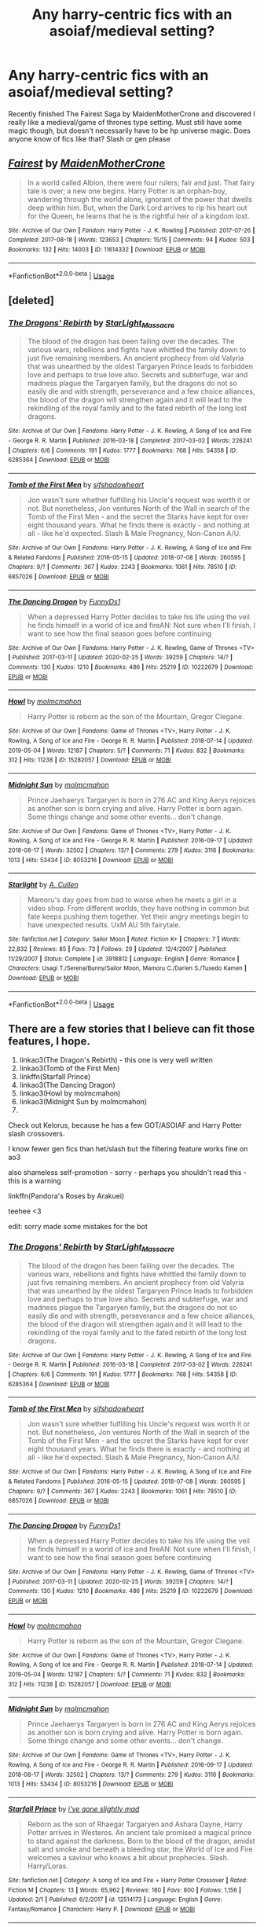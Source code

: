 #+TITLE: Any harry-centric fics with an asoiaf/medieval setting?

* Any harry-centric fics with an asoiaf/medieval setting?
:PROPERTIES:
:Author: shawafas
:Score: 1
:DateUnix: 1584725793.0
:DateShort: 2020-Mar-20
:FlairText: Request
:END:
Recently finished The Fairest Saga by MaidenMotherCrone and discovered I really like a medieval/game of thrones type setting. Must still have some magic though, but doesn't necessarily have to be hp universe magic. Does anyone know of fics like that? Slash or gen please


** [[https://archiveofourown.org/works/11614332][*/Fairest/*]] by [[https://www.archiveofourown.org/users/MaidenMotherCrone/pseuds/MaidenMotherCrone][/MaidenMotherCrone/]]

#+begin_quote
  In a world called Albion, there were four rulers; fair and just. That fairy tale is over; a new one begins. Harry Potter is an orphan-boy, wandering through the world alone, ignorant of the power that dwells deep within him. But, when the Dark Lord arrives to rip his heart out for the Queen, he learns that he is the rightful heir of a kingdom lost.
#+end_quote

^{/Site/:} ^{Archive} ^{of} ^{Our} ^{Own} ^{*|*} ^{/Fandom/:} ^{Harry} ^{Potter} ^{-} ^{J.} ^{K.} ^{Rowling} ^{*|*} ^{/Published/:} ^{2017-07-26} ^{*|*} ^{/Completed/:} ^{2017-08-18} ^{*|*} ^{/Words/:} ^{123653} ^{*|*} ^{/Chapters/:} ^{15/15} ^{*|*} ^{/Comments/:} ^{94} ^{*|*} ^{/Kudos/:} ^{503} ^{*|*} ^{/Bookmarks/:} ^{132} ^{*|*} ^{/Hits/:} ^{14003} ^{*|*} ^{/ID/:} ^{11614332} ^{*|*} ^{/Download/:} ^{[[https://archiveofourown.org/downloads/11614332/Fairest.epub?updated_at=1503078917][EPUB]]} ^{or} ^{[[https://archiveofourown.org/downloads/11614332/Fairest.mobi?updated_at=1503078917][MOBI]]}

--------------

*FanfictionBot*^{2.0.0-beta} | [[https://github.com/tusing/reddit-ffn-bot/wiki/Usage][Usage]]
:PROPERTIES:
:Author: FanfictionBot
:Score: 1
:DateUnix: 1584725806.0
:DateShort: 2020-Mar-20
:END:


** [deleted]
:PROPERTIES:
:Score: 1
:DateUnix: 1585542765.0
:DateShort: 2020-Mar-30
:END:

*** [[https://archiveofourown.org/works/6285364][*/The Dragons' Rebirth/*]] by [[https://www.archiveofourown.org/users/StarLight_Massacre/pseuds/StarLight_Massacre][/StarLight_Massacre/]]

#+begin_quote
  The blood of the dragon has been failing over the decades. The various wars, rebellions and fights have whittled the family down to just five remaining members. An ancient prophecy from old Valyria that was unearthed by the oldest Targaryen Prince leads to forbidden love and perhaps to true love also. Secrets and subterfuge, war and madness plague the Targaryen family, but the dragons do not so easily die and with strength, perseverance and a few choice alliances, the blood of the dragon will strengthen again and it will lead to the rekindling of the royal family and to the fated rebirth of the long lost dragons.
#+end_quote

^{/Site/:} ^{Archive} ^{of} ^{Our} ^{Own} ^{*|*} ^{/Fandoms/:} ^{Harry} ^{Potter} ^{-} ^{J.} ^{K.} ^{Rowling,} ^{A} ^{Song} ^{of} ^{Ice} ^{and} ^{Fire} ^{-} ^{George} ^{R.} ^{R.} ^{Martin} ^{*|*} ^{/Published/:} ^{2016-03-18} ^{*|*} ^{/Completed/:} ^{2017-03-02} ^{*|*} ^{/Words/:} ^{226241} ^{*|*} ^{/Chapters/:} ^{6/6} ^{*|*} ^{/Comments/:} ^{191} ^{*|*} ^{/Kudos/:} ^{1777} ^{*|*} ^{/Bookmarks/:} ^{768} ^{*|*} ^{/Hits/:} ^{54358} ^{*|*} ^{/ID/:} ^{6285364} ^{*|*} ^{/Download/:} ^{[[https://archiveofourown.org/downloads/6285364/The%20Dragons%20Rebirth.epub?updated_at=1561321729][EPUB]]} ^{or} ^{[[https://archiveofourown.org/downloads/6285364/The%20Dragons%20Rebirth.mobi?updated_at=1561321729][MOBI]]}

--------------

[[https://archiveofourown.org/works/6857026][*/Tomb of the First Men/*]] by [[https://www.archiveofourown.org/users/sifshadowheart/pseuds/sifshadowheart][/sifshadowheart/]]

#+begin_quote
  Jon wasn't sure whether fulfilling his Uncle's request was worth it or not. But nonetheless, Jon ventures North of the Wall in search of the Tomb of the First Men - and the secret the Starks have kept for over eight thousand years. What he finds there is exactly - and nothing at all - like he'd expected. Slash & Male Pregnancy, Non-Canon A/U.
#+end_quote

^{/Site/:} ^{Archive} ^{of} ^{Our} ^{Own} ^{*|*} ^{/Fandoms/:} ^{Harry} ^{Potter} ^{-} ^{J.} ^{K.} ^{Rowling,} ^{A} ^{Song} ^{of} ^{Ice} ^{and} ^{Fire} ^{&} ^{Related} ^{Fandoms} ^{*|*} ^{/Published/:} ^{2016-05-15} ^{*|*} ^{/Updated/:} ^{2018-07-08} ^{*|*} ^{/Words/:} ^{260595} ^{*|*} ^{/Chapters/:} ^{9/?} ^{*|*} ^{/Comments/:} ^{367} ^{*|*} ^{/Kudos/:} ^{2243} ^{*|*} ^{/Bookmarks/:} ^{1061} ^{*|*} ^{/Hits/:} ^{78510} ^{*|*} ^{/ID/:} ^{6857026} ^{*|*} ^{/Download/:} ^{[[https://archiveofourown.org/downloads/6857026/Tomb%20of%20the%20First%20Men.epub?updated_at=1585539655][EPUB]]} ^{or} ^{[[https://archiveofourown.org/downloads/6857026/Tomb%20of%20the%20First%20Men.mobi?updated_at=1585539655][MOBI]]}

--------------

[[https://archiveofourown.org/works/10222679][*/The Dancing Dragon/*]] by [[https://www.archiveofourown.org/users/FunnyDs1/pseuds/FunnyDs1][/FunnyDs1/]]

#+begin_quote
  When a depressed Harry Potter decides to take his life using the veil he finds himself in a world of ice and fireAN: Not sure when I'll finish, I want to see how the final season goes before continuing
#+end_quote

^{/Site/:} ^{Archive} ^{of} ^{Our} ^{Own} ^{*|*} ^{/Fandoms/:} ^{Harry} ^{Potter} ^{-} ^{J.} ^{K.} ^{Rowling,} ^{Game} ^{of} ^{Thrones} ^{<TV>} ^{*|*} ^{/Published/:} ^{2017-03-11} ^{*|*} ^{/Updated/:} ^{2020-02-25} ^{*|*} ^{/Words/:} ^{39259} ^{*|*} ^{/Chapters/:} ^{14/?} ^{*|*} ^{/Comments/:} ^{130} ^{*|*} ^{/Kudos/:} ^{1210} ^{*|*} ^{/Bookmarks/:} ^{486} ^{*|*} ^{/Hits/:} ^{25219} ^{*|*} ^{/ID/:} ^{10222679} ^{*|*} ^{/Download/:} ^{[[https://archiveofourown.org/downloads/10222679/The%20Dancing%20Dragon.epub?updated_at=1582655349][EPUB]]} ^{or} ^{[[https://archiveofourown.org/downloads/10222679/The%20Dancing%20Dragon.mobi?updated_at=1582655349][MOBI]]}

--------------

[[https://archiveofourown.org/works/15282057][*/Howl/*]] by [[https://www.archiveofourown.org/users/molmcmahon/pseuds/molmcmahon][/molmcmahon/]]

#+begin_quote
  Harry Potter is reborn as the son of the Mountain, Gregor Clegane.
#+end_quote

^{/Site/:} ^{Archive} ^{of} ^{Our} ^{Own} ^{*|*} ^{/Fandoms/:} ^{Game} ^{of} ^{Thrones} ^{<TV>,} ^{Harry} ^{Potter} ^{-} ^{J.} ^{K.} ^{Rowling,} ^{A} ^{Song} ^{of} ^{Ice} ^{and} ^{Fire} ^{-} ^{George} ^{R.} ^{R.} ^{Martin} ^{*|*} ^{/Published/:} ^{2018-07-14} ^{*|*} ^{/Updated/:} ^{2019-05-04} ^{*|*} ^{/Words/:} ^{12187} ^{*|*} ^{/Chapters/:} ^{5/?} ^{*|*} ^{/Comments/:} ^{71} ^{*|*} ^{/Kudos/:} ^{832} ^{*|*} ^{/Bookmarks/:} ^{312} ^{*|*} ^{/Hits/:} ^{11238} ^{*|*} ^{/ID/:} ^{15282057} ^{*|*} ^{/Download/:} ^{[[https://archiveofourown.org/downloads/15282057/Howl.epub?updated_at=1582011354][EPUB]]} ^{or} ^{[[https://archiveofourown.org/downloads/15282057/Howl.mobi?updated_at=1582011354][MOBI]]}

--------------

[[https://archiveofourown.org/works/8053216][*/Midnight Sun/*]] by [[https://www.archiveofourown.org/users/molmcmahon/pseuds/molmcmahon][/molmcmahon/]]

#+begin_quote
  Prince Jaehaerys Targaryen is born in 276 AC and King Aerys rejoices as another son is born crying and alive. Harry Potter is born again. Some things change and some other events... don't change.
#+end_quote

^{/Site/:} ^{Archive} ^{of} ^{Our} ^{Own} ^{*|*} ^{/Fandoms/:} ^{Game} ^{of} ^{Thrones} ^{<TV>,} ^{Harry} ^{Potter} ^{-} ^{J.} ^{K.} ^{Rowling,} ^{A} ^{Song} ^{of} ^{Ice} ^{and} ^{Fire} ^{-} ^{George} ^{R.} ^{R.} ^{Martin} ^{*|*} ^{/Published/:} ^{2016-09-17} ^{*|*} ^{/Updated/:} ^{2018-08-17} ^{*|*} ^{/Words/:} ^{32502} ^{*|*} ^{/Chapters/:} ^{13/?} ^{*|*} ^{/Comments/:} ^{279} ^{*|*} ^{/Kudos/:} ^{3116} ^{*|*} ^{/Bookmarks/:} ^{1013} ^{*|*} ^{/Hits/:} ^{53434} ^{*|*} ^{/ID/:} ^{8053216} ^{*|*} ^{/Download/:} ^{[[https://archiveofourown.org/downloads/8053216/Midnight%20Sun.epub?updated_at=1582011348][EPUB]]} ^{or} ^{[[https://archiveofourown.org/downloads/8053216/Midnight%20Sun.mobi?updated_at=1582011348][MOBI]]}

--------------

[[https://www.fanfiction.net/s/3918812/1/][*/Starlight/*]] by [[https://www.fanfiction.net/u/1412000/A-Cullen][/A. Cullen/]]

#+begin_quote
  Mamoru's day goes from bad to worse when he meets a girl in a video shop. From different worlds, they have nothing in common but fate keeps pushing them together. Yet their angry meetings begin to have unexpected results. UxM AU 5th fairytale.
#+end_quote

^{/Site/:} ^{fanfiction.net} ^{*|*} ^{/Category/:} ^{Sailor} ^{Moon} ^{*|*} ^{/Rated/:} ^{Fiction} ^{K+} ^{*|*} ^{/Chapters/:} ^{7} ^{*|*} ^{/Words/:} ^{22,832} ^{*|*} ^{/Reviews/:} ^{85} ^{*|*} ^{/Favs/:} ^{73} ^{*|*} ^{/Follows/:} ^{29} ^{*|*} ^{/Updated/:} ^{12/4/2007} ^{*|*} ^{/Published/:} ^{11/29/2007} ^{*|*} ^{/Status/:} ^{Complete} ^{*|*} ^{/id/:} ^{3918812} ^{*|*} ^{/Language/:} ^{English} ^{*|*} ^{/Genre/:} ^{Romance} ^{*|*} ^{/Characters/:} ^{Usagi} ^{T./Serena/Bunny/Sailor} ^{Moon,} ^{Mamoru} ^{C./Darien} ^{S./Tuxedo} ^{Kamen} ^{*|*} ^{/Download/:} ^{[[http://www.ff2ebook.com/old/ffn-bot/index.php?id=3918812&source=ff&filetype=epub][EPUB]]} ^{or} ^{[[http://www.ff2ebook.com/old/ffn-bot/index.php?id=3918812&source=ff&filetype=mobi][MOBI]]}

--------------

*FanfictionBot*^{2.0.0-beta} | [[https://github.com/tusing/reddit-ffn-bot/wiki/Usage][Usage]]
:PROPERTIES:
:Author: FanfictionBot
:Score: 1
:DateUnix: 1585542819.0
:DateShort: 2020-Mar-30
:END:


** There are a few stories that I believe can fit those features, I hope.

1. linkao3(The Dragon's Rebirth) - this one is very well written
2. linkao3(Tomb of the First Men)
3. linkffn(Starfall Prince)
4. linkao3(The Dancing Dragon)
5. linkao3(Howl by molmcmahon)
6. linkao3(Midnight Sun by molmcmahon)
7. ​

Check out Kelorus, because he has a few GOT/ASOIAF and Harry Potter slash crossovers.

I know fewer gen fics than het/slash but the filtering feature works fine on ao3

also shameless self-promotion - sorry - perhaps you shouldn't read this - this is a warning

linkffn(Pandora's Roses by Arakuei)

teehee <3

edit: sorry made some mistakes for the bot
:PROPERTIES:
:Author: Arakuei
:Score: 1
:DateUnix: 1585543393.0
:DateShort: 2020-Mar-30
:END:

*** [[https://archiveofourown.org/works/6285364][*/The Dragons' Rebirth/*]] by [[https://www.archiveofourown.org/users/StarLight_Massacre/pseuds/StarLight_Massacre][/StarLight_Massacre/]]

#+begin_quote
  The blood of the dragon has been failing over the decades. The various wars, rebellions and fights have whittled the family down to just five remaining members. An ancient prophecy from old Valyria that was unearthed by the oldest Targaryen Prince leads to forbidden love and perhaps to true love also. Secrets and subterfuge, war and madness plague the Targaryen family, but the dragons do not so easily die and with strength, perseverance and a few choice alliances, the blood of the dragon will strengthen again and it will lead to the rekindling of the royal family and to the fated rebirth of the long lost dragons.
#+end_quote

^{/Site/:} ^{Archive} ^{of} ^{Our} ^{Own} ^{*|*} ^{/Fandoms/:} ^{Harry} ^{Potter} ^{-} ^{J.} ^{K.} ^{Rowling,} ^{A} ^{Song} ^{of} ^{Ice} ^{and} ^{Fire} ^{-} ^{George} ^{R.} ^{R.} ^{Martin} ^{*|*} ^{/Published/:} ^{2016-03-18} ^{*|*} ^{/Completed/:} ^{2017-03-02} ^{*|*} ^{/Words/:} ^{226241} ^{*|*} ^{/Chapters/:} ^{6/6} ^{*|*} ^{/Comments/:} ^{191} ^{*|*} ^{/Kudos/:} ^{1777} ^{*|*} ^{/Bookmarks/:} ^{768} ^{*|*} ^{/Hits/:} ^{54358} ^{*|*} ^{/ID/:} ^{6285364} ^{*|*} ^{/Download/:} ^{[[https://archiveofourown.org/downloads/6285364/The%20Dragons%20Rebirth.epub?updated_at=1561321729][EPUB]]} ^{or} ^{[[https://archiveofourown.org/downloads/6285364/The%20Dragons%20Rebirth.mobi?updated_at=1561321729][MOBI]]}

--------------

[[https://archiveofourown.org/works/6857026][*/Tomb of the First Men/*]] by [[https://www.archiveofourown.org/users/sifshadowheart/pseuds/sifshadowheart][/sifshadowheart/]]

#+begin_quote
  Jon wasn't sure whether fulfilling his Uncle's request was worth it or not. But nonetheless, Jon ventures North of the Wall in search of the Tomb of the First Men - and the secret the Starks have kept for over eight thousand years. What he finds there is exactly - and nothing at all - like he'd expected. Slash & Male Pregnancy, Non-Canon A/U.
#+end_quote

^{/Site/:} ^{Archive} ^{of} ^{Our} ^{Own} ^{*|*} ^{/Fandoms/:} ^{Harry} ^{Potter} ^{-} ^{J.} ^{K.} ^{Rowling,} ^{A} ^{Song} ^{of} ^{Ice} ^{and} ^{Fire} ^{&} ^{Related} ^{Fandoms} ^{*|*} ^{/Published/:} ^{2016-05-15} ^{*|*} ^{/Updated/:} ^{2018-07-08} ^{*|*} ^{/Words/:} ^{260595} ^{*|*} ^{/Chapters/:} ^{9/?} ^{*|*} ^{/Comments/:} ^{367} ^{*|*} ^{/Kudos/:} ^{2243} ^{*|*} ^{/Bookmarks/:} ^{1061} ^{*|*} ^{/Hits/:} ^{78510} ^{*|*} ^{/ID/:} ^{6857026} ^{*|*} ^{/Download/:} ^{[[https://archiveofourown.org/downloads/6857026/Tomb%20of%20the%20First%20Men.epub?updated_at=1585539655][EPUB]]} ^{or} ^{[[https://archiveofourown.org/downloads/6857026/Tomb%20of%20the%20First%20Men.mobi?updated_at=1585539655][MOBI]]}

--------------

[[https://archiveofourown.org/works/10222679][*/The Dancing Dragon/*]] by [[https://www.archiveofourown.org/users/FunnyDs1/pseuds/FunnyDs1][/FunnyDs1/]]

#+begin_quote
  When a depressed Harry Potter decides to take his life using the veil he finds himself in a world of ice and fireAN: Not sure when I'll finish, I want to see how the final season goes before continuing
#+end_quote

^{/Site/:} ^{Archive} ^{of} ^{Our} ^{Own} ^{*|*} ^{/Fandoms/:} ^{Harry} ^{Potter} ^{-} ^{J.} ^{K.} ^{Rowling,} ^{Game} ^{of} ^{Thrones} ^{<TV>} ^{*|*} ^{/Published/:} ^{2017-03-11} ^{*|*} ^{/Updated/:} ^{2020-02-25} ^{*|*} ^{/Words/:} ^{39259} ^{*|*} ^{/Chapters/:} ^{14/?} ^{*|*} ^{/Comments/:} ^{130} ^{*|*} ^{/Kudos/:} ^{1210} ^{*|*} ^{/Bookmarks/:} ^{486} ^{*|*} ^{/Hits/:} ^{25219} ^{*|*} ^{/ID/:} ^{10222679} ^{*|*} ^{/Download/:} ^{[[https://archiveofourown.org/downloads/10222679/The%20Dancing%20Dragon.epub?updated_at=1582655349][EPUB]]} ^{or} ^{[[https://archiveofourown.org/downloads/10222679/The%20Dancing%20Dragon.mobi?updated_at=1582655349][MOBI]]}

--------------

[[https://archiveofourown.org/works/15282057][*/Howl/*]] by [[https://www.archiveofourown.org/users/molmcmahon/pseuds/molmcmahon][/molmcmahon/]]

#+begin_quote
  Harry Potter is reborn as the son of the Mountain, Gregor Clegane.
#+end_quote

^{/Site/:} ^{Archive} ^{of} ^{Our} ^{Own} ^{*|*} ^{/Fandoms/:} ^{Game} ^{of} ^{Thrones} ^{<TV>,} ^{Harry} ^{Potter} ^{-} ^{J.} ^{K.} ^{Rowling,} ^{A} ^{Song} ^{of} ^{Ice} ^{and} ^{Fire} ^{-} ^{George} ^{R.} ^{R.} ^{Martin} ^{*|*} ^{/Published/:} ^{2018-07-14} ^{*|*} ^{/Updated/:} ^{2019-05-04} ^{*|*} ^{/Words/:} ^{12187} ^{*|*} ^{/Chapters/:} ^{5/?} ^{*|*} ^{/Comments/:} ^{71} ^{*|*} ^{/Kudos/:} ^{832} ^{*|*} ^{/Bookmarks/:} ^{312} ^{*|*} ^{/Hits/:} ^{11238} ^{*|*} ^{/ID/:} ^{15282057} ^{*|*} ^{/Download/:} ^{[[https://archiveofourown.org/downloads/15282057/Howl.epub?updated_at=1582011354][EPUB]]} ^{or} ^{[[https://archiveofourown.org/downloads/15282057/Howl.mobi?updated_at=1582011354][MOBI]]}

--------------

[[https://archiveofourown.org/works/8053216][*/Midnight Sun/*]] by [[https://www.archiveofourown.org/users/molmcmahon/pseuds/molmcmahon][/molmcmahon/]]

#+begin_quote
  Prince Jaehaerys Targaryen is born in 276 AC and King Aerys rejoices as another son is born crying and alive. Harry Potter is born again. Some things change and some other events... don't change.
#+end_quote

^{/Site/:} ^{Archive} ^{of} ^{Our} ^{Own} ^{*|*} ^{/Fandoms/:} ^{Game} ^{of} ^{Thrones} ^{<TV>,} ^{Harry} ^{Potter} ^{-} ^{J.} ^{K.} ^{Rowling,} ^{A} ^{Song} ^{of} ^{Ice} ^{and} ^{Fire} ^{-} ^{George} ^{R.} ^{R.} ^{Martin} ^{*|*} ^{/Published/:} ^{2016-09-17} ^{*|*} ^{/Updated/:} ^{2018-08-17} ^{*|*} ^{/Words/:} ^{32502} ^{*|*} ^{/Chapters/:} ^{13/?} ^{*|*} ^{/Comments/:} ^{279} ^{*|*} ^{/Kudos/:} ^{3116} ^{*|*} ^{/Bookmarks/:} ^{1013} ^{*|*} ^{/Hits/:} ^{53434} ^{*|*} ^{/ID/:} ^{8053216} ^{*|*} ^{/Download/:} ^{[[https://archiveofourown.org/downloads/8053216/Midnight%20Sun.epub?updated_at=1582011348][EPUB]]} ^{or} ^{[[https://archiveofourown.org/downloads/8053216/Midnight%20Sun.mobi?updated_at=1582011348][MOBI]]}

--------------

[[https://www.fanfiction.net/s/12514173/1/][*/Starfall Prince/*]] by [[https://www.fanfiction.net/u/7120907/i-ve-gone-slightly-mad][/i've gone slightly mad/]]

#+begin_quote
  Reborn as the son of Rhaegar Targaryen and Ashara Dayne, Harry Potter arrives in Westeros. An ancient tale promised a magical prince to stand against the darkness. Born to the blood of the dragon, amidst salt and smoke and beneath a bleeding star, the World of Ice and Fire welcomes a saviour who knows a bit about prophecies. Slash. Harry/Loras.
#+end_quote

^{/Site/:} ^{fanfiction.net} ^{*|*} ^{/Category/:} ^{A} ^{song} ^{of} ^{Ice} ^{and} ^{Fire} ^{+} ^{Harry} ^{Potter} ^{Crossover} ^{*|*} ^{/Rated/:} ^{Fiction} ^{M} ^{*|*} ^{/Chapters/:} ^{13} ^{*|*} ^{/Words/:} ^{65,962} ^{*|*} ^{/Reviews/:} ^{180} ^{*|*} ^{/Favs/:} ^{800} ^{*|*} ^{/Follows/:} ^{1,156} ^{*|*} ^{/Updated/:} ^{2/1} ^{*|*} ^{/Published/:} ^{6/2/2017} ^{*|*} ^{/id/:} ^{12514173} ^{*|*} ^{/Language/:} ^{English} ^{*|*} ^{/Genre/:} ^{Fantasy/Romance} ^{*|*} ^{/Characters/:} ^{Harry} ^{P.} ^{*|*} ^{/Download/:} ^{[[http://www.ff2ebook.com/old/ffn-bot/index.php?id=12514173&source=ff&filetype=epub][EPUB]]} ^{or} ^{[[http://www.ff2ebook.com/old/ffn-bot/index.php?id=12514173&source=ff&filetype=mobi][MOBI]]}

--------------

*FanfictionBot*^{2.0.0-beta} | [[https://github.com/tusing/reddit-ffn-bot/wiki/Usage][Usage]]
:PROPERTIES:
:Author: FanfictionBot
:Score: 1
:DateUnix: 1585543415.0
:DateShort: 2020-Mar-30
:END:

